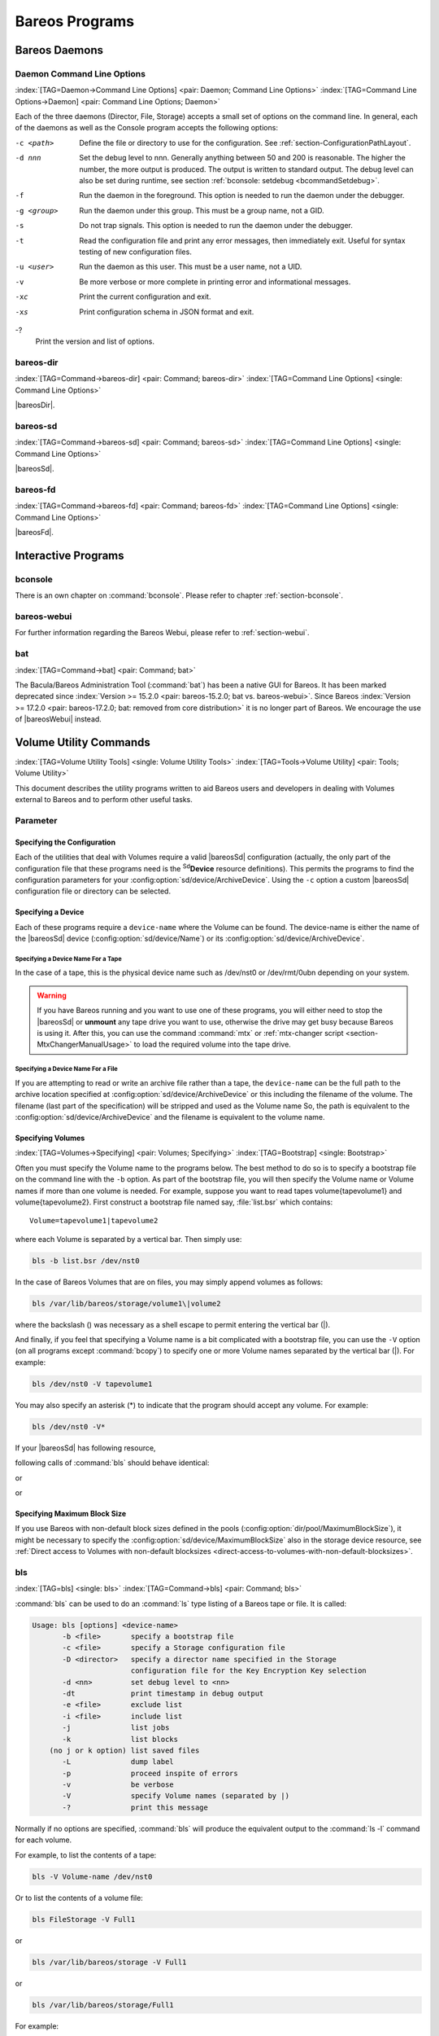 .. ATTENTION do not edit this file manually.
   It was automatically converted from the corresponding .tex file

.. _section-Utilities:

Bareos Programs
===============

Bareos Daemons
--------------

Daemon Command Line Options
~~~~~~~~~~~~~~~~~~~~~~~~~~~

:index:`[TAG=Daemon->Command Line Options] <pair: Daemon; Command Line Options>` :index:`[TAG=Command Line Options->Daemon] <pair: Command Line Options; Daemon>`

Each of the three daemons (Director, File, Storage) accepts a small set of options on the command line. In general, each of the daemons as well as the Console program accepts the following options:

-c <path>
   Define the file or directory to use for the configuration. See :ref:`section-ConfigurationPathLayout`.

-d nnn
   Set the debug level to nnn. Generally anything between 50 and 200 is reasonable. The higher the number, the more output is produced. The output is written to standard output. The debug level can also be set during runtime, see section :ref:`bconsole: setdebug <bcommandSetdebug>`.

-f
   Run the daemon in the foreground. This option is needed to run the daemon under the debugger.

-g <group>
   Run the daemon under this group. This must be a group name, not a GID.

-s
   Do not trap signals. This option is needed to run the daemon under the debugger.

-t
   Read the configuration file and print any error messages, then immediately exit. Useful for syntax testing of new configuration files.

-u <user>
   Run the daemon as this user. This must be a user name, not a UID.

-v
   Be more verbose or more complete in printing error and informational messages.

-xc
   Print the current configuration and exit.

-xs
   Print configuration schema in JSON format and exit.

-?
   Print the version and list of options.

.. _command-bareos-dir:

bareos-dir
~~~~~~~~~~

:index:`[TAG=Command->bareos-dir] <pair: Command; bareos-dir>` :index:`[TAG=Command Line Options] <single: Command Line Options>`

|bareosDir|.

.. _command-bareos-sd:

bareos-sd
~~~~~~~~~

:index:`[TAG=Command->bareos-sd] <pair: Command; bareos-sd>` :index:`[TAG=Command Line Options] <single: Command Line Options>`

|bareosSd|.

.. _command-bareos-fd:

bareos-fd
~~~~~~~~~

:index:`[TAG=Command->bareos-fd] <pair: Command; bareos-fd>` :index:`[TAG=Command Line Options] <single: Command Line Options>`

|bareosFd|.

Interactive Programs
--------------------

bconsole
~~~~~~~~

There is an own chapter on :command:`bconsole`. Please refer to chapter :ref:`section-bconsole`.

bareos-webui
~~~~~~~~~~~~

For further information regarding the Bareos Webui, please refer to :ref:`section-webui`.

bat
~~~

:index:`[TAG=Command->bat] <pair: Command; bat>` 

.. _bat:



The Bacula/Bareos Administration Tool (:command:`bat`) has been a native GUI for Bareos. It has been marked deprecated since :index:`Version >= 15.2.0 <pair: bareos-15.2.0; bat vs. bareos-webui>`. Since Bareos :index:`Version >= 17.2.0 <pair: bareos-17.2.0; bat: removed from core distribution>` it is no longer part of Bareos. We encourage the use of |bareosWebui| instead.

Volume Utility Commands
-----------------------

:index:`[TAG=Volume Utility Tools] <single: Volume Utility Tools>` :index:`[TAG=Tools->Volume Utility] <pair: Tools; Volume Utility>` 

.. _section-VolumeUtilityCommands:



This document describes the utility programs written to aid Bareos users and developers in dealing with Volumes external to Bareos and to perform other useful tasks.

Parameter
~~~~~~~~~

Specifying the Configuration
^^^^^^^^^^^^^^^^^^^^^^^^^^^^

Each of the utilities that deal with Volumes require a valid |bareosSd| configuration (actually, the only part of the configuration file that these programs need is the :sup:`Sd`\ :strong:`Device` resource definitions). This permits the programs to find the configuration parameters for your :config:option:`sd/device/ArchiveDevice`\ . Using the ``-c`` option a custom |bareosSd| configuration file or directory can be
selected.

Specifying a Device
^^^^^^^^^^^^^^^^^^^

Each of these programs require a ``device-name`` where the Volume can be found. The device-name is either the name of the |bareosSd| device (:config:option:`sd/device/Name`\ ) or its :config:option:`sd/device/ArchiveDevice`\ .

Specifying a Device Name For a Tape
'''''''''''''''''''''''''''''''''''

In the case of a tape, this is the physical device name such as /dev/nst0 or /dev/rmt/0ubn depending on your system.



.. warning::
   If you have Bareos running and you want to use
   one of these programs, you will either need to stop the |bareosSd|
   or :strong:`unmount` any tape drive you want to use,
   otherwise the drive may get busy because Bareos is using it.
   After this, you can use the command :command:`mtx` or :ref:`mtx-changer script <section-MtxChangerManualUsage>`
   to load the required volume into the tape drive.
   

Specifying a Device Name For a File
'''''''''''''''''''''''''''''''''''

If you are attempting to read or write an archive file rather than a tape, the ``device-name`` can be the full path to the archive location specified at :config:option:`sd/device/ArchiveDevice`\  or this including the filename of the volume. The filename (last part of the specification) will be stripped and used as the Volume name So, the path is equivalent to the :config:option:`sd/device/ArchiveDevice`\  and the filename is
equivalent to the volume name.

Specifying Volumes
^^^^^^^^^^^^^^^^^^

:index:`[TAG=Volumes->Specifying] <pair: Volumes; Specifying>` :index:`[TAG=Bootstrap] <single: Bootstrap>`

Often you must specify the Volume name to the programs below. The best method to do so is to specify a bootstrap file on the command line with the ``-b`` option. As part of the bootstrap file, you will then specify the Volume name or Volume names if more than one volume is needed. For example, suppose you want to read tapes \volume{tapevolume1} and \volume{tapevolume2}. First construct a bootstrap file named say, :file:`list.bsr` which
contains:



::

   Volume=tapevolume1|tapevolume2



where each Volume is separated by a vertical bar. Then simply use:

.. code-block:: sh

   bls -b list.bsr /dev/nst0

In the case of Bareos Volumes that are on files, you may simply append volumes as follows:

.. code-block:: sh

   bls /var/lib/bareos/storage/volume1\|volume2

where the backslash (\) was necessary as a shell escape to permit entering the vertical bar (|).

And finally, if you feel that specifying a Volume name is a bit complicated with a bootstrap file, you can use the ``-V`` option (on all programs except :command:`bcopy`) to specify one or more Volume names separated by the vertical bar (|). For example:

.. code-block:: sh

   bls /dev/nst0 -V tapevolume1

You may also specify an asterisk (*) to indicate that the program should accept any volume. For example:

.. code-block:: sh

   bls /dev/nst0 -V*

If your |bareosSd| has following resource,

.. code-block:: sh
   :caption: bareos-sd.d/device/FileStorage.conf

   Device {
     Name = FileStorage
     Archive Device = /var/lib/bareos/storage
     ...
   }

following calls of :command:`bls` should behave identical:

.. code-block:: sh
   :caption: bls using Storage Device Name

   bls FileStorage -V Full1

or

.. code-block:: sh
   :caption: bls using the Archive Device of a Storage Device

   bls /var/lib/bareos/storage -V Full1

or

.. code-block:: sh
   :caption: bls using the Archive Device of a Storage Device and volume name

   bls /var/lib/bareos/storage/Full1

Specifying Maximum Block Size
^^^^^^^^^^^^^^^^^^^^^^^^^^^^^

If you use Bareos with non-default block sizes defined in the pools (:config:option:`dir/pool/MaximumBlockSize`\ ), it might be necessary to specify the :config:option:`sd/device/MaximumBlockSize`\  also in the storage device resource, see :ref:`Direct access to Volumes with non-default blocksizes <direct-access-to-volumes-with-non-default-blocksizes>`.

bls
~~~

:index:`[TAG=bls] <single: bls>` :index:`[TAG=Command->bls] <pair: Command; bls>`

:command:`bls` can be used to do an :command:`ls` type listing of a Bareos tape or file. It is called:

.. code-block:: sh

   Usage: bls [options] <device-name>
          -b <file>       specify a bootstrap file
          -c <file>       specify a Storage configuration file
          -D <director>   specify a director name specified in the Storage
                          configuration file for the Key Encryption Key selection
          -d <nn>         set debug level to <nn>
          -dt             print timestamp in debug output
          -e <file>       exclude list
          -i <file>       include list
          -j              list jobs
          -k              list blocks
       (no j or k option) list saved files
          -L              dump label
          -p              proceed inspite of errors
          -v              be verbose
          -V              specify Volume names (separated by |)
          -?              print this message

Normally if no options are specified, :command:`bls` will produce the equivalent output to the :command:`ls -l` command for each volume.

For example, to list the contents of a tape:

.. code-block:: sh

   bls -V Volume-name /dev/nst0

Or to list the contents of a volume file:

.. code-block:: sh

   bls FileStorage -V Full1

or

.. code-block:: sh

   bls /var/lib/bareos/storage -V Full1

or

.. code-block:: sh

   bls /var/lib/bareos/storage/Full1

For example:

.. code-block:: sh

   <command>bls</command> <parameter>FileStorage -V Full1</parameter>
   bls: butil.c:282-0 Using device: "/var/lib/bareos/storage" for reading.
   12-Sep 18:30 bls JobId 0: Ready to read from volume "Full1" on device "FileStorage" (/var/lib/bareos/storage).
   bls JobId 1: -rwxr-xr-x   1 root     root            4614 2013-01-22 22:24:11  /usr/sbin/service
   bls JobId 1: -rwxr-xr-x   1 root     root           13992 2013-01-22 22:24:12  /usr/sbin/rtcwake
   bls JobId 1: -rwxr-xr-x   1 root     root            6243 2013-02-06 11:01:29  /usr/sbin/update-fonts-scale
   bls JobId 1: -rwxr-xr-x   1 root     root           43240 2013-01-22 22:24:10  /usr/sbin/grpck
   bls JobId 1: -rwxr-xr-x   1 root     root           16894 2013-01-22 22:24:11  /usr/sbin/update-rc.d
   bls JobId 1: -rwxr-xr-x   1 root     root            9480 2013-01-22 22:47:43  /usr/sbin/gss_clnt_send_err
   ...
   bls JobId 456: -rw-r-----   1 root     bareos          1008 2013-05-23 13:17:45  /etc/bareos/bareos-fd.conf
   bls JobId 456: drwxr-xr-x   2 root     root            4096 2013-07-04 17:40:21  /etc/bareos/
   12-Sep 18:30 bls JobId 0: End of Volume at file 0 on device "FileStorage" (/var/lib/bareos/storage), Volume "Full1"
   12-Sep 18:30 bls JobId 0: End of all volumes.
   2972 files found.

Show Detailed File Information
^^^^^^^^^^^^^^^^^^^^^^^^^^^^^^

To retrieve information, about how a file is stored on the volume, you can use :command:`bls` in verbose mode:

.. code-block:: sh

   <command>bls</command> <parameter>FileStorage -V TestVolume001 -v</parameter>
   bls: butil.c:273-0 Using device: "FileStorage" for reading.
   22-Jun 19:34 bls JobId 0: Ready to read from volume "TestVolume001" on device "Storage1" (/var/lib/bareos/storage).
   Volume Label Record: VolSessionId=1 VolSessionTime=1498152622 JobId=0 DataLen=168
   Begin Job Session Record: VolSessionId=1 VolSessionTime=1498152622 JobId=1 DataLen=169
   FileIndex=1 Stream=1  UATTR                     DataLen=129   | -rw-rw-r--   1 root     root               5 2017-06-22 19:30:21
                                                                 | /srv/data/test1.dat
   FileIndex=1 Stream=29 COMPRESSED                DataLen=25    | GZIP, level=9, version=1, length=13
   FileIndex=1 Stream=3  MD5                       DataLen=16    | 2Oj8otwPiW/Xy0ywAxuiSQ (base64)
   FileIndex=2 Stream=1  UATTR                     DataLen=123   | drwxrwxr-x   2 root     root            4096 2017-06-22 19:30:21
                                                                 | /srv/data/
   ...
   End Job Session Record: VolSessionId=1 VolSessionTime=1498152622 JobId=1
   DataLen=205
   22-Jun 19:34 bls JobId 0: End of Volume at file 0 on device "FileStorage" (/var/lib/bareos/storage), Volume "TestVolume001"
   22-Jun 19:34 bls JobId 0: End of all volumes.
   End of Physical Medium Record: VolSessionId=0 VolSessionTime=0 JobId=0 DataLen=0
   9 files and directories found.

For details about the Volume format, see \bareosDeveloperGuideStorageMediaOutputFormat.

Show Label Information
^^^^^^^^^^^^^^^^^^^^^^

:index:`[TAG=bls->Label] <pair: bls; Label>`

Using the ``-L`` the label information of a Volume is shown:

.. code-block:: sh
   :caption: bls: show volume label

   <command>bls</command> <parameter>-L /var/lib/bareos/storage/testvol</parameter>
   bls: butil.c:282-0 Using device: "/var/lib/bareos/storage" for reading.
   12-Sep 18:41 bls JobId 0: Ready to read from volume "testvol" on device "FileStorage" (/var/lib/bareos/storage).

   Volume Label:
   Id                : Bareos 0.9 mortal
   VerNo             : 10
   VolName           : File002
   PrevVolName       :
   VolFile           : 0
   LabelType         : VOL_LABEL
   LabelSize         : 147
   PoolName          : Default
   MediaType         : File
   PoolType          : Backup
   HostName          : debian6
   Date label written: 06-Mar-2013 17:21

Listing Jobs
^^^^^^^^^^^^

:index:`[TAG=Listing Jobs with bls] <single: Listing Jobs with bls>` :index:`[TAG=bls->Listing Jobs] <pair: bls; Listing Jobs>`

If you are listing a Volume to determine what Jobs to restore, normally the ``-j`` option provides you with most of what you will need as long as you don’t have multiple clients. For example:

.. code-block:: sh
   :caption: bls: list jobs

   <command>bls</command> <parameter>/var/lib/bareos/storage/testvol -j</parameter>
   bls: butil.c:282-0 Using device: "/var/lib/bareos/storage" for reading.
   12-Sep 18:33 bls JobId 0: Ready to read from volume "testvol" on device "FileStorage" (/var/lib/bareos/storage).
   Volume Record: File:blk=0:193 SessId=1 SessTime=1362582744 JobId=0 DataLen=158
   Begin Job Session Record: File:blk=0:64705 SessId=1 SessTime=1362582744 JobId=1
      Job=BackupClient1.2013-03-06_17.22.48_05 Date=06-Mar-2013 17:22:51 Level=F Type=B
   End Job Session Record: File:blk=0:6499290 SessId=1 SessTime=1362582744 JobId=1
      Date=06-Mar-2013 17:22:52 Level=F Type=B Files=162 Bytes=6,489,071 Errors=0 Status=T
   Begin Job Session Record: File:blk=0:6563802 SessId=2 SessTime=1362582744 JobId=2
      Job=BackupClient1.2013-03-06_23.05.00_02 Date=06-Mar-2013 23:05:02 Level=I Type=B
   End Job Session Record: File:blk=0:18832687 SessId=2 SessTime=1362582744 JobId=2
      Date=06-Mar-2013 23:05:02 Level=I Type=B Files=3 Bytes=12,323,791 Errors=0 Status=T
   ...
   Begin Job Session Record: File:blk=0:319219736 SessId=299 SessTime=1369307832 JobId=454
      Job=BackupClient1.2013-09-11_23.05.00_25 Date=11-Sep-2013 23:05:03 Level=I Type=B
   End Job Session Record: File:blk=0:319219736 SessId=299 SessTime=1369307832 JobId=454
      Date=11-Sep-2013 23:05:03 Level=I Type=B Files=0 Bytes=0 Errors=0 Status=T
   Begin Job Session Record: File:blk=0:319284248 SessId=301 SessTime=1369307832 JobId=456
      Job=BackupCatalog.2013-09-11_23.10.00_28 Date=11-Sep-2013 23:10:03 Level=F Type=B
   End Job Session Record: File:blk=0:320694269 SessId=301 SessTime=1369307832 JobId=456
      Date=11-Sep-2013 23:10:03 Level=F Type=B Files=12 Bytes=1,472,681 Errors=0 Status=T
   12-Sep 18:32 bls JobId 0: End of Volume at file 0 on device "FileStorage" (/var/lib/bareos/storage), Volume "testvol"
   12-Sep 18:32 bls JobId 0: End of all volumes.

Adding the ``-v`` option will display virtually all information that is available for each record.

Listing Blocks
^^^^^^^^^^^^^^

:index:`[TAG=Listing Blocks with bls] <single: Listing Blocks with bls>` :index:`[TAG=bls->Listing Blocks] <pair: bls; Listing Blocks>`

Normally, except for debugging purposes, you will not need to list Bareos blocks (the "primitive" unit of Bareos data on the Volume). However, you can do so with:

.. code-block:: sh

   <command>bls</command> <parameter>-k /tmp/File002</parameter>
   bls: butil.c:148 Using device: /tmp
   Block: 1 size=64512
   Block: 2 size=64512
   ...
   Block: 65 size=64512
   Block: 66 size=19195
   bls: Got EOF on device /tmp
   End of File on device

By adding the ``-v`` option, you can get more information, which can be useful in knowing what sessions were written to the volume:

.. code-block:: sh

   <command>bls</command> <parameter>-k -v /tmp/File002</parameter>
   Date label written: 2002-10-19 at 21:16
   Block: 1 blen=64512 First rec FI=VOL_LABEL SessId=1 SessTim=1035062102 Strm=0 rlen=147
   Block: 2 blen=64512 First rec FI=6 SessId=1 SessTim=1035062102 Strm=DATA rlen=4087
   Block: 3 blen=64512 First rec FI=12 SessId=1 SessTim=1035062102 Strm=DATA rlen=5902
   Block: 4 blen=64512 First rec FI=19 SessId=1 SessTim=1035062102 Strm=DATA rlen=28382
   ...
   Block: 65 blen=64512 First rec FI=83 SessId=1 SessTim=1035062102 Strm=DATA rlen=1873
   Block: 66 blen=19195 First rec FI=83 SessId=1 SessTim=1035062102 Strm=DATA rlen=2973
   bls: Got EOF on device /tmp
   End of File on device

Armed with the SessionId and the SessionTime, you can extract just about anything.

If you want to know even more, add a second ``-v`` to the command line to get a dump of every record in every block.

.. code-block:: sh

   <command>bls</command> <parameter>-k -vv /tmp/File002</parameter>
   bls: block.c:79 Dump block  80f8ad0: size=64512 BlkNum=1
                  Hdrcksum=b1bdfd6d cksum=b1bdfd6d
   bls: block.c:92    Rec: VId=1 VT=1035062102 FI=VOL_LABEL Strm=0 len=147 p=80f8b40
   bls: block.c:92    Rec: VId=1 VT=1035062102 FI=SOS_LABEL Strm=-7 len=122 p=80f8be7
   bls: block.c:92    Rec: VId=1 VT=1035062102 FI=1 Strm=UATTR len=86 p=80f8c75
   bls: block.c:92    Rec: VId=1 VT=1035062102 FI=2 Strm=UATTR len=90 p=80f8cdf
   bls: block.c:92    Rec: VId=1 VT=1035062102 FI=3 Strm=UATTR len=92 p=80f8d4d
   bls: block.c:92    Rec: VId=1 VT=1035062102 FI=3 Strm=DATA len=54 p=80f8dbd
   bls: block.c:92    Rec: VId=1 VT=1035062102 FI=3 Strm=MD5 len=16 p=80f8e07
   bls: block.c:92    Rec: VId=1 VT=1035062102 FI=4 Strm=UATTR len=98 p=80f8e2b
   bls: block.c:92    Rec: VId=1 VT=1035062102 FI=4 Strm=DATA len=16 p=80f8ea1
   bls: block.c:92    Rec: VId=1 VT=1035062102 FI=4 Strm=MD5 len=16 p=80f8ec5
   bls: block.c:92    Rec: VId=1 VT=1035062102 FI=5 Strm=UATTR len=96 p=80f8ee9
   bls: block.c:92    Rec: VId=1 VT=1035062102 FI=5 Strm=DATA len=1783 p=80f8f5d
   bls: block.c:92    Rec: VId=1 VT=1035062102 FI=5 Strm=MD5 len=16 p=80f9668
   bls: block.c:92    Rec: VId=1 VT=1035062102 FI=6 Strm=UATTR len=95 p=80f968c
   bls: block.c:92    Rec: VId=1 VT=1035062102 FI=6 Strm=DATA len=32768 p=80f96ff
   bls: block.c:92    Rec: VId=1 VT=1035062102 FI=6 Strm=DATA len=32768 p=8101713
   bls: block.c:79 Dump block  80f8ad0: size=64512 BlkNum=2
                  Hdrcksum=9acc1e7f cksum=9acc1e7f
   bls: block.c:92    Rec: VId=1 VT=1035062102 FI=6 Strm=contDATA len=4087 p=80f8b40
   bls: block.c:92    Rec: VId=1 VT=1035062102 FI=6 Strm=DATA len=31970 p=80f9b4b
   bls: block.c:92    Rec: VId=1 VT=1035062102 FI=6 Strm=MD5 len=16 p=8101841
   ...

bextract
~~~~~~~~

:index:`[TAG=bextract] <single: bextract>` :index:`[TAG=Command->bextract] <pair: Command; bextract>` :index:`[TAG=Disaster->Recovery->bextract] <triple: Disaster; Recovery; bextract>`

If you find yourself using :command:`bextract`, you probably have done something wrong. For example, if you are trying to recover a file but are having problems, please see the :ref:`section-RestoreCatalog` chapter.

Normally, you will restore files by running a Restore Job from the Console program. However, :command:`bextract` can be used to extract a single file or a list of files from a Bareos tape or file. In fact, :command:`bextract` can be a useful tool to restore files to an empty system assuming you are able to boot, you have statically linked :command:`bextract` and you have an appropriate bootstrap file.

Please note that some of the current limitations of :command:`bextract` are:

#. It cannot restore access control lists (ACL) that have been backed up along with the file data.

#. It cannot restore encrypted files.

#. The command line length is relatively limited, which means that you cannot enter a huge number of volumes. If you need to enter more volumes than the command line supports, please use a bootstrap file (see below).

#. Extracting files from a Windows backup on a Linux system will only extract the plain files, not the additional Windows file information. If you have to extract files from a Windows backup, you should use the Windows version of :command:`bextract`.

It is called:

.. code-block:: sh

   Usage: bextract <options> <bareos-archive-device-name> <directory-to-store-files>
          -b <file>       specify a bootstrap file
          -c <file>       specify a Storage configuration file
          -D <director>   specify a director name specified in the Storage
                          configuration file for the Key Encryption Key selection
          -d <nn>         set debug level to <nn>
          -dt             print timestamp in debug output
          -e <file>       exclude list
          -i <file>       include list
          -p              proceed inspite of I/O errors
          -v              verbose
          -V <volumes>    specify Volume names (separated by |)
          -?              print this message

where device-name is the Archive Device (raw device name or full filename) of the device to be read, and directory-to-store-files is a path prefix to prepend to all the files restored.



.. warning::
   On Windows systems, if you specify a prefix of say d:/tmp, any file that
   would have been restored to :file:`C:/My Documents` will be restored to :file:`D:/tmp/My Documents`.
   That is, the original drive specification will be
   stripped. If no prefix is specified, the file will be restored to the original
   drive.

Extracting with Include or Exclude Lists
^^^^^^^^^^^^^^^^^^^^^^^^^^^^^^^^^^^^^^^^

Using the -e option, you can specify a file containing a list of files to be excluded. Wildcards can be used in the exclusion list. This option will normally be used in conjunction with the -i option (see below). Both the -e and the -i options may be specified at the same time as the -b option. The bootstrap filters will be applied first, then the include list, then the exclude list.

Likewise, and probably more importantly, with the -i option, you can specify a file that contains a list (one file per line) of files and directories to include to be restored. The list must contain the full filename with the path. If you specify a path name only, all files and subdirectories of that path will be restored. If you specify a line containing only the filename (e.g. my-file.txt) it probably will not be extracted because you have not specified the full path.

For example, if the file include-list contains:



::

   /etc/bareos
   /usr/sbin



Then the command:

.. code-block:: sh

   bextract -i include-list -V Volume /dev/nst0 /tmp

will restore from the Bareos archive /dev/nst0 all files and directories in the backup from /etc/bareos and from /usr/sbin. The restored files will be placed in a file of the original name under the directory /tmp (i.e. /tmp/etc/bareos/... and /tmp/usr/sbin/...).

Extracting With a Bootstrap File
^^^^^^^^^^^^^^^^^^^^^^^^^^^^^^^^

The -b option is used to specify a bootstrap file containing the information needed to restore precisely the files you want. Specifying a bootstrap file is optional but recommended because it gives you the most control over which files will be restored. For more details on the bootstrap file, please see :ref:`Restoring Files with the Bootstrap File <BootstrapChapter>` chapter of this document. Note, you may also use a bootstrap file produced by the restore command. For example:

.. code-block:: sh

   bextract -b bootstrap-file /dev/nst0 /tmp

The bootstrap file allows detailed specification of what files you want restored (extracted). You may specify a bootstrap file and include and/or exclude files at the same time. The bootstrap conditions will first be applied, and then each file record seen will be compared to the include and exclude lists.

Extracting From Multiple Volumes
^^^^^^^^^^^^^^^^^^^^^^^^^^^^^^^^

If you wish to extract files that span several Volumes, you can specify the Volume names in the bootstrap file or you may specify the Volume names on the command line by separating them with a vertical bar. See the section above under the bls program entitled Listing Multiple Volumes for more information. The same techniques apply equally well to the bextract program or read the :ref:`Bootstrap <BootstrapChapter>` chapter of this document.

Extracting Under Windows
^^^^^^^^^^^^^^^^^^^^^^^^

:index:`[TAG=Windows->bextract] <pair: Windows; bextract>`



.. warning::
   If you use :command:`bextract` under Windows, the ordering of the parameters is essential.

To use :command:`bextract`, the Bareos Storage Daemon must be installed. As bextract works on tapes or disk volumes, these must be configured in the Storage Daemon configuration file, normally found at :file:`C:\\ProgrammData\\Bareos\\bareos-sd.conf`. However, it is not required to start the Bareos Storage Daemon. Normally, if the Storage Daemon would be able to run, :command:`bextract` would not be required.

After installing, :command:`bextract` can be called via command line:

.. code-block:: sh
   :caption: Call of bextract

   C:\Program Files\Bareos .\bextract.exe -c "C:\ProgrammData\Bareos\bareos-sd.conf" -V <Volume> <YourStorage> <YourDestination>

If you want to use exclude or include files you need to write them like you do on Linux. That means each path begins with a "/" and not with "yourdrive:/". You need to specify the parameter -e exclude.list as first parameter. For example:

.. code-block:: sh
   :caption: Example exclude.list

   /Program Files/Bareos/bareos-dir.exe
   /ProgramData/

.. code-block:: sh
   :caption: Call bextract with exclude list

   C:\Program Files\Bareos .\bextract.exe -e exclude.list -c "C:\ProgrammData\Bareos\bareos-sd.conf" -V <Volume> <YourStorage> <YourDestination>

bscan
~~~~~

:index:`[TAG=bscan] <single: bscan>` :index:`[TAG=Command->bscan] <pair: Command; bscan>`

If you find yourself using this program, you have probably done something wrong. For example, the best way to recover a lost or damaged Bareos database is to reload the database by using the bootstrap file that was written when you saved it (default Bareos-dir.conf file).

The bscan program can be used to re-create a database (catalog) records from the backup information written to one or more Volumes. This is normally needed only if one or more Volumes have been pruned or purged from your catalog so that the records on the Volume are no longer in the catalog, or for Volumes that you have archived. Note, if you scan in Volumes that were previously purged, you will be able to do restores from those Volumes. However, unless you modify the Job and File retention
times for the Jobs that were added by scanning, the next time you run any backup Job with the same name, the records will be pruned again. Since it takes a long time to scan Volumes this can be very frustrating.

With some care, :command:`bscan` can also be used to synchronize your existing catalog with a Volume. Although we have never seen a case of bscan damaging a catalog, since bscan modifies your catalog, we recommend that you do a simple ASCII backup of your database before running :command:`bscan` just to be sure. See :ref:`Compacting Your Database <CompactingMySQL>` for the details of making a copy of your database.

:command:`bscan` can also be useful in a disaster recovery situation, after the loss of a hard disk, if you do not have a valid bootstrap file for reloading your system, or if a Volume has been recycled but not overwritten, you can use :command:`bscan` to re-create your database, which can then be used to restore your system or a file to its previous state.

It is called:

.. code-block:: sh

   Usage: bscan [options] <Bareos-archive>
          -B <driver name>  specify the database driver name (default NULL) <postgresql|mysql|sqlite>
          -b bootstrap      specify a bootstrap file
          -c <file>         specify configuration file
          -d <nn>           set debug level to nn
          -dt               print timestamp in debug output
          -m                update media info in database
          -D <director>     specify a director name specified in the Storage
                            configuration file for the Key Encryption Key selection
          -n <name>         specify the database name (default Bareos)
          -u <user>         specify database user name (default Bareos)
          -P <password>     specify database password (default none)
          -h <host>         specify database host (default NULL)
          -t <port>         specify database port (default 0)
          -p                proceed inspite of I/O errors
          -r                list records
          -s                synchronize or store in database
          -S                show scan progress periodically
          -v                verbose
          -V <Volumes>      specify Volume names (separated by |)
          -w <dir>          specify working directory (default from conf file)
          -?                print this message

As Bareos supports loading its database backend dynamically you need to specify the right database driver to use using the -B option.

If you are using MySQL or PostgreSQL, there is no need to supply a working directory since in that case, bscan knows where the databases are. However, if you have provided security on your database, you may need to supply either the database name (-b option), the user name (-u option), and/or the password (-p) options.

NOTE: before :command:`bscan` can work, it needs at least a bare bones valid database. If your database exists but some records are missing because they were pruned, then you are all set. If your database was lost or destroyed, then you must first ensure that you have the SQL program running (MySQL or PostgreSQL), then you must create the Bareos database (normally named bareos), and you must create the Bareos tables. This is explained in :ref:`section-CreateDatabase`
chapter of the manual. Finally, before scanning into an empty database, you must start and stop the Director with the appropriate Bareos-dir.conf file so that it can create the Client and Storage records which are not stored on the Volumes. Without these records, scanning is unable to connect the Job records to the proper client.

Forgetting for the moment the extra complications of a full rebuild of your catalog, let’s suppose that you did a backup to Volumes "Vol001" and "Vol002", then sometime later all records of one or both those Volumes were pruned or purged from the database. By using bscan you can recreate the catalog entries for those Volumes and then use the restore command in the Console to restore whatever you want. A command something like:

.. code-block:: sh

   bscan -v -V Vol001|Vol002 /dev/nst0

will give you an idea of what is going to happen without changing your catalog. Of course, you may need to change the path to the Storage daemon’s conf file, the Volume name, and your tape (or disk) device name. This command must read the entire tape, so if it has a lot of data, it may take a long time, and thus you might want to immediately use the command listed below. Note, if you are writing to a disk file, replace the device name with the path to the directory that contains the Volumes.
This must correspond to the Archive Device in the conf file.

Then to actually write or store the records in the catalog, add the -s option as follows:

.. code-block:: sh

   bscan -s -m -v -V Vol001|Vol002 /dev/nst0

When writing to the database, if :command:`bscan` finds existing records, it will generally either update them if something is wrong or leave them alone. Thus if the Volumes you are scanning are all or partially in the catalog already, no harm will be done to that existing data. Any missing data will simply be added.

If you have multiple tapes, you should scan them with:

.. code-block:: sh

   bscan -s -m -v -V Vol001|Vol002|Vol003 /dev/nst0

Since there is a limit on the command line length (511 bytes) accepted by :command:`bscan`, if you have too many Volumes, you will need to manually create a bootstrap file. See the :ref:`Bootstrap <BootstrapChapter>` chapter of this manual for more details, in particular the section entitled :ref:`Bootstrap for bscan <bscanBootstrap>`. Basically, the .bsr file for the above example might look like:



::

   Volume=Vol001
   Volume=Vol002
   Volume=Vol003



Note: :command:`bscan` does not support supplying Volume names on the command line and at the same time in a bootstrap file. Please use only one or the other.

You should, always try to specify the tapes in the order they are written. If you do not, any Jobs that span a volume may not be fully or properly restored. However, bscan can handle scanning tapes that are not sequential. Any incomplete records at the end of the tape will simply be ignored in that case. If you are simply repairing an existing catalog, this may be OK, but if you are creating a new catalog from scratch, it will leave your database in an incorrect state. If you do not specify all
necessary Volumes on a single bscan command, bscan will not be able to correctly restore the records that span two volumes. In other words, it is much better to specify two or three volumes on a single bscan command (or in a .bsr file) rather than run bscan two or three times, each with a single volume.

Note, the restoration process using bscan is not identical to the original creation of the catalog data. This is because certain data such as Client records and other non-essential data such as volume reads, volume mounts, etc is not stored on the Volume, and thus is not restored by bscan. The results of bscanning are, however, perfectly valid, and will permit restoration of any or all the files in the catalog using the normal Bareos console commands. If you are starting with an empty catalog
and expecting bscan to reconstruct it, you may be a bit disappointed, but at a minimum, you must ensure that your Bareos-dir.conf file is the same as what it previously was – that is, it must contain all the appropriate Client resources so that they will be recreated in your new database before running bscan. Normally when the Director starts, it will recreate any missing Client records in the catalog. Another problem you will have is that even if the Volumes (Media records) are recreated in the
database, they will not have their autochanger status and slots properly set. As a result, you will need to repair that by using the :strong:`update slots` command. There may be other considerations as well. Rather than bscanning, you should always attempt to recover you previous catalog backup.

Using bscan to Compare a Volume to an existing Catalog
^^^^^^^^^^^^^^^^^^^^^^^^^^^^^^^^^^^^^^^^^^^^^^^^^^^^^^

:index:`[TAG=Catalog->Using bscan to Compare a Volume to an existing] <pair: Catalog; Using bscan to Compare a Volume to an existing>`

If you wish to compare the contents of a Volume to an existing catalog without changing the catalog, you can safely do so if and only if you do not specify either the -m or the -s options. However, the comparison routines are not as good or as thorough as they should be, so we don’t particularly recommend this mode other than for testing.

Using bscan to Recreate a Catalog from a Volume
^^^^^^^^^^^^^^^^^^^^^^^^^^^^^^^^^^^^^^^^^^^^^^^

:index:`[TAG=Catalog->Recreate Using bscan] <pair: Catalog; Recreate Using bscan>` :index:`[TAG=bscan->Recreate Catalog] <pair: bscan; Recreate Catalog>`

This is the mode for which bscan is most useful. You can either bscan into a freshly created catalog, or directly into your existing catalog (after having made an ASCII copy as described above). Normally, you should start with a freshly created catalog that contains no data.

Starting with a single Volume named TestVolume1, you run a command such as:

.. code-block:: sh

   bscan -V TestVolume1 -v -s -m /dev/nst0

If there is more than one volume, simply append it to the first one separating it with a vertical bar. You may need to precede the vertical bar with a forward slash escape the shell – e.g. TestVolume1|TestVolume2. The -v option was added for verbose output (this can be omitted if desired). The -s option that tells :command:`bscan` to store information in the database. The physical device name /dev/nst0 is specified after all the options.

For example, after having done a full backup of a directory, then two incrementals, I reinitialized the SQLite database as described above, and using the bootstrap.bsr file noted above, I entered the following command:

.. code-block:: sh

   bscan -b bootstrap.bsr -v -s /dev/nst0

which produced the following output:

.. code-block:: sh

   bscan: bscan.c:182 Using Database: Bareos, User: bacula
   bscan: bscan.c:673 Created Pool record for Pool: Default
   bscan: bscan.c:271 Pool type "Backup" is OK.
   bscan: bscan.c:632 Created Media record for Volume: TestVolume1
   bscan: bscan.c:298 Media type "DDS-4" is OK.
   bscan: bscan.c:307 VOL_LABEL: OK for Volume: TestVolume1
   bscan: bscan.c:693 Created Client record for Client: Rufus
   bscan: bscan.c:769 Created new JobId=1 record for original JobId=2
   bscan: bscan.c:717 Created FileSet record "Users Files"
   bscan: bscan.c:819 Updated Job termination record for new JobId=1
   bscan: bscan.c:905 Created JobMedia record JobId 1, MediaId 1
   bscan: Got EOF on device /dev/nst0
   bscan: bscan.c:693 Created Client record for Client: Rufus
   bscan: bscan.c:769 Created new JobId=2 record for original JobId=3
   bscan: bscan.c:708 Fileset "Users Files" already exists.
   bscan: bscan.c:819 Updated Job termination record for new JobId=2
   bscan: bscan.c:905 Created JobMedia record JobId 2, MediaId 1
   bscan: Got EOF on device /dev/nst0
   bscan: bscan.c:693 Created Client record for Client: Rufus
   bscan: bscan.c:769 Created new JobId=3 record for original JobId=4
   bscan: bscan.c:708 Fileset "Users Files" already exists.
   bscan: bscan.c:819 Updated Job termination record for new JobId=3
   bscan: bscan.c:905 Created JobMedia record JobId 3, MediaId 1
   bscan: Got EOF on device /dev/nst0
   bscan: bscan.c:652 Updated Media record at end of Volume: TestVolume1
   bscan: bscan.c:428 End of Volume. VolFiles=3 VolBlocks=57 VolBytes=10,027,437

The key points to note are that bscan prints a line when each major record is created. Due to the volume of output, it does not print a line for each file record unless you supply the -v option twice or more on the command line.

In the case of a Job record, the new JobId will not normally be the same as the original Jobid. For example, for the first JobId above, the new JobId is 1, but the original JobId is 2. This is nothing to be concerned about as it is the normal nature of databases. bscan will keep everything straight.

Although :command:`bscan` claims that it created a Client record for Client: Rufus three times, it was actually only created the first time. This is normal.

You will also notice that it read an end of file after each Job (Got EOF on device ...). Finally the last line gives the total statistics for the bscan.

If you had added a second -v option to the command line, Bareos would have been even more verbose, dumping virtually all the details of each Job record it encountered.

Now if you start Bareos and enter a :strong:`list jobs` command to the console program, you will get:

.. code-block:: sh
   :caption: list jobs

   +-------+----------+------------------+------+-----+----------+----------+---------+
   | JobId | Name     | StartTime        | Type | Lvl | JobFiles | JobBytes | JobStat |
   +-------+----------+------------------+------+-----+----------+----------+---------+
   | 1     | usersave | 2002-10-07 14:59 | B    | F   | 84       | 4180207  | T       |
   | 2     | usersave | 2002-10-07 15:00 | B    | I   | 15       | 2170314  | T       |
   | 3     | usersave | 2002-10-07 15:01 | B    | I   | 33       | 3662184  | T       |
   +-------+----------+------------------+------+-----+----------+----------+---------+

which corresponds virtually identically with what the database contained before it was re-initialized and restored with bscan. All the Jobs and Files found on the tape are restored including most of the Media record. The Volume (Media) records restored will be marked as Full so that they cannot be rewritten without operator intervention.

It should be noted that :command:`bscan` cannot restore a database to the exact condition it was in previously because a lot of the less important information contained in the database is not saved to the tape. Nevertheless, the reconstruction is sufficiently complete, that you can run restore against it and get valid results.

An interesting aspect of restoring a catalog backup using :command:`bscan` is that the backup was made while Bareos was running and writing to a tape. At the point the backup of the catalog is made, the tape Bareos is writing to will have say 10 files on it, but after the catalog backup is made, there will be 11 files on the tape Bareos is writing. This there is a difference between what is contained in the backed up catalog and what is actually on the tape. If after restoring a
catalog, you attempt to write on the same tape that was used to backup the catalog, Bareos will detect the difference in the number of files registered in the catalog compared to what is on the tape, and will mark the tape in error.

There are two solutions to this problem. The first is possibly the simplest and is to mark the volume as Used before doing any backups. The second is to manually correct the number of files listed in the Media record of the catalog. This procedure is documented elsewhere in the manual and involves using the :strong:`update volume` command in :command:`bconsole`.

Using bscan to Correct the Volume File Count
^^^^^^^^^^^^^^^^^^^^^^^^^^^^^^^^^^^^^^^^^^^^

:index:`[TAG=bscan->Correct Volume File Count] <pair: bscan; Correct Volume File Count>` :index:`[TAG=Volume->File Count] <pair: Volume; File Count>`

If the Storage daemon crashes during a backup Job, the catalog will not be properly updated for the Volume being used at the time of the crash. This means that the Storage daemon will have written say 20 files on the tape, but the catalog record for the Volume indicates only 19 files.

Bareos refuses to write on a tape that contains a different number of files from what is in the catalog. To correct this situation, you may run a bscan with the -m option (but without the -s option) to update only the final Media record for the Volumes read.

After bscan
^^^^^^^^^^^

:index:`[TAG=bscan->after] <pair: bscan; after>`

If you use bscan to enter the contents of the Volume into an existing catalog, you should be aware that the records you entered may be immediately pruned during the next job, particularly if the Volume is very old or had been previously purged. To avoid this, after running bscan, you can manually set the volume status (VolStatus) to Read-Only by using the update command in the catalog. This will allow you to restore from the volume without having it immediately purged. When you have restored and
backed up the data, you can reset the VolStatus to Used and the Volume will be purged from the catalog.

bcopy
~~~~~

:index:`[TAG=bcopy] <single: bcopy>` :index:`[TAG=Command->bcopy] <pair: Command; bcopy>`

The :command:`bcopy` program can be used to copy one Bareos archive file to another. For example, you may copy a tape to a file, a file to a tape, a file to a file, or a tape to a tape. For tape to tape, you will need two tape drives. In the process of making the copy, no record of the information written to the new Volume is stored in the catalog. This means that the new Volume, though it contains valid backup data, cannot be accessed directly from existing catalog entries. If you
wish to be able to use the Volume with the Console restore command, for example, you must first bscan the new Volume into the catalog.

.. code-block:: sh

   Usage: bcopy [-d debug_level] <input-archive> <output-archive>
          -b bootstrap    specify a bootstrap file
          -c <file>       specify configuration file
          -D <director>   specify a director name specified in the Storage
                          configuration file for the Key Encryption Key selection
          -dnn            set debug level to nn
          -dt             print timestamp in debug output
          -i              specify input Volume names (separated by |)
          -o              specify output Volume names (separated by |)
          -p              proceed inspite of I/O errors
          -v              verbose
          -w dir          specify working directory (default /tmp)
          -?              print this message

By using a bootstrap file, you can copy parts of a Bareos archive file to another archive.

One of the objectives of this program is to be able to recover as much data as possible from a damaged tape. However, the current version does not yet have this feature.

As this is a new program, any feedback on its use would be appreciated. In addition, I only have a single tape drive, so I have never been able to test this program with two tape drives.

btape
~~~~~

:index:`[TAG=btape] <single: btape>` :index:`[TAG=Command->btape] <pair: Command; btape>`

This program permits a number of elementary tape operations via a tty command interface. It works only with tapes and not with other kinds of Bareos storage media (DVD, File, ...). The test command, described below, can be very useful for testing older tape drive compatibility problems. Aside from initial testing of tape drive compatibility with Bareos, btape will be mostly used by developers writing new tape drivers.

btape can be dangerous to use with existing Bareos tapes because it will relabel a tape or write on the tape if so requested regardless that the tape may contain valuable data, so please be careful and use it only on blank tapes.

To work properly, :command:`btape` needs to read the Storage daemon’s configuration file.

The physical device name must be specified on the command line, and this same device name must be present in the Storage daemon’s configuration file read by :command:`btape`.

.. code-block:: sh

   Usage: btape <options> <device_name>
          -b <file>     specify bootstrap file
          -c <file>     set configuration file to file
          -D <director> specify a director name specified in the Storage
                        configuration file for the Key Encryption Key selection
          -d <nn>       set debug level to nn
          -dt           print timestamp in debug output
          -p            proceed inspite of I/O errors
          -s            turn off signals
          -v            be verbose
          -?            print this message.

Using btape to Verify your Tape Drive
^^^^^^^^^^^^^^^^^^^^^^^^^^^^^^^^^^^^^

:index:`[TAG=Drive->Verify using btape] <pair: Drive; Verify using btape>`

An important reason for this program is to ensure that a Storage daemon configuration file is defined so that Bareos will correctly read and write tapes.

It is highly recommended that you run the test command before running your first Bareos job to ensure that the parameters you have defined for your storage device (tape drive) will permit Bareos to function properly. You only need to mount a blank tape, enter the command, and the output should be reasonably self explanatory. Please see the :ref:`Tape Testing <TapeTestingChapter>` Chapter of this manual for the details.

btape Commands
^^^^^^^^^^^^^^

The full list of commands are:

.. code-block:: sh
   :caption: btape commands

     Command    Description
     =======    ===========
     autochanger test autochanger
     bsf        backspace file
     bsr        backspace record
     cap        list device capabilities
     clear      clear tape errors
     eod        go to end of Bareos data for append
     eom        go to the physical end of medium
     fill       fill tape, write onto second volume
     unfill     read filled tape
     fsf        forward space a file
     fsr        forward space a record
     help       print this command
     label      write a Bareos label to the tape
     load       load a tape
     quit       quit btape
     rawfill    use write() to fill tape
     readlabel  read and print the Bareos tape label
     rectest    test record handling functions
     rewind     rewind the tape
     scan       read() tape block by block to EOT and report
     scanblocks Bareos read block by block to EOT and report
     speed      report drive speed
     status     print tape status
     test       General test Bareos tape functions
     weof       write an EOF on the tape
     wr         write a single Bareos block
     rr         read a single record
     qfill      quick fill command

The most useful commands are:

-  test – test writing records and EOF marks and reading them back.

-  fill – completely fill a volume with records, then write a few records on a second volume, and finally, both volumes will be read back. This command writes blocks containing random data, so your drive will not be able to compress the data, and thus it is a good test of the real physical capacity of your tapes.

-  readlabel – read and dump the label on a Bareos tape.

-  cap – list the device capabilities and status.

The readlabel command can be used to display the details of a Bareos tape label. This can be useful if the physical tape label was lost or damaged.

In the event that you want to relabel a Bareos volume, you can simply use the label command which will write over any existing label. However, please note for labeling tapes, we recommend that you use the label command in the Console program since it will never overwrite a valid Bareos tape.

.. _section-btapespeed:

Testing your Tape Drive
'''''''''''''''''''''''

To determine the best configuration of your tape drive, you can run the new ``speed`` command available in the ``btape`` program.

This command can have the following arguments:

-  Specify the :config:option:`sd/device/MaximumFileSize`\  for this test. This counter is in GB.

-  Specify the number of file to be written. The amount of data should be greater than your memory (file_size :math:`*` nb_file).

-  This flag permits to skip tests with constant data.

-  This flag permits to skip tests with random data.

-  This flag permits to skip tests with raw access.

-  This flag permits to skip tests with Bareos block access.

.. code-block:: sh
   :caption: btape speed

   *speed file_size=3 skip_raw
   btape.c:1078 Test with zero data and Bareos block structure.
   btape.c:956 Begin writing 3 files of 3.221 GB with blocks of 129024 bytes.
   ++++++++++++++++++++++++++++++++++++++++++
   btape.c:604 Wrote 1 EOF to "Drive-0" (/dev/nst0)
   btape.c:406 Volume bytes=3.221 GB. Write rate = 44.128 MB/s
   ...
   btape.c:383 Total Volume bytes=9.664 GB. Total Write rate = 43.531 MB/s

   btape.c:1090 Test with random data, should give the minimum throughput.
   btape.c:956 Begin writing 3 files of 3.221 GB with blocks of 129024 bytes.
   +++++++++++++++++++++++++++++++++++++++++++
   btape.c:604 Wrote 1 EOF to "Drive-0" (/dev/nst0)
   btape.c:406 Volume bytes=3.221 GB. Write rate = 7.271 MB/s
   +++++++++++++++++++++++++++++++++++++++++++
   ...
   btape.c:383 Total Volume bytes=9.664 GB. Total Write rate = 7.365 MB/s

When using compression, the random test will give your the minimum throughput of your drive . The test using constant string will give you the maximum speed of your hardware chain. (cpu, memory, scsi card, cable, drive, tape).

You can change the block size in the Storage Daemon configuration file.

bscrypto
~~~~~~~~

:index:`[TAG=bscrypto] <single: bscrypto>` :index:`[TAG=Command->bscrypto] <pair: Command; bscrypto>`

:command:`bscrypto` is used in the process of encrypting tapes (see also :ref:`LTOHardwareEncryptionGeneral`). The |bareosSd| and the btools (:command:`bls`, :command:`bextract`, :command:`bscan`, :command:`btape`, :command:`bextract`) will use a so called |bareosSd| plugin to perform the setting and clearing of the encryption keys. To bootstrap the encryption support and for
populating things like the crypto cache with encryption keys of volumes that you want to scan, you need to use the bscrypto tool. The bscrypto tool has the following capabilities:

-  Generate a new passphrase

   -  | to be used as a so called Key Encryption Key (KEK) for wrapping a passphrase using RFC3394 key wrapping with aes-wrap
      | - or -

   -  for usage as a clear text encryption key loaded into the tape drive.

-  Base64-encode a key if requested

-  Generate a wrapped passphrase which performs the following steps:

   -  generate a semi random clear text passphrase

   -  wrap the passphrase using the Key Encryption Key using RFC3394

   -  base64-encode the wrapped key (as the wrapped key is binary, we always need to base64-encode it in order to be able to pass the data as part of the director to storage daemon protocol

-  | show the content of a wrapped or unwrapped keyfile.
   | This can be used to reveal the content of the passphrase when a passphrase is stored in the database and you have the urge to change the Key Encryption Key. Normally it is unwise to change the Key Encryption Key, as this means that you have to redo all your stored encryption keys, as they are stored in the database wrapped using the Key Encryption Key available in the config during the label phase of the volume.

-  Clear the crypto cache on the machine running the bareos-sd, which keeps a cache of used encryption keys, which can be used when the bareos-sd is restarted without the need to connect to the bareos-dir to retrieve the encryption keys.

-  Set the encryption key of the drive

-  Clear the encryption key of the drive

-  Show the encryption status of the drive

-  Show the encryption status of the next block (e.g. volume)

-  Populate the crypto cache with data

Other Programs
--------------

The following programs are general utility programs and in general do not need a configuration file nor a device name.

bsmtp
~~~~~

:index:`[TAG=bsmtp] <single: bsmtp>` :index:`[TAG=Command->bsmtp] <pair: Command; bsmtp>`

:command:`bsmtp` is a simple mail transport program that permits more flexibility than the standard mail programs typically found on Unix systems. It can even be used on Windows machines.

It is called:

.. code-block:: sh
   :caption: bsmtp

   Usage: bsmtp [-f from] [-h mailhost] [-s subject] [-c copy] [recipient ...]
          -4          forces bsmtp to use IPv4 addresses only.
          -6          forces bsmtp to use IPv6 addresses only.
          -8          set charset to UTF-8
          -a          use any ip protocol for address resolution
          -c          set the Cc: field
          -d <nn>     set debug level to <nn>
          -dt         print a timestamp in debug output
          -f          set the From: field
          -h          use mailhost:port as the SMTP server
          -s          set the Subject: field
          -r          set the Reply-To: field
          -l          set the maximum number of lines to send (default: unlimited)
          -?          print this message.

If the -f option is not specified, :command:`bsmtp` will use your userid. If the option -h is not specified :command:`bsmtp` will use the value in the environment variable bsmtpSERVER or if there is none localhost. By default port 25 is used.

If a line count limit is set with the -l option, :command:`bsmtp` will not send an email with a body text exceeding that number of lines. This is especially useful for large restore job reports where the list of files restored might produce very long mails your mail-server would refuse or crash. However, be aware that you will probably suppress the job report and any error messages unless you check the log file written by the Director (see the messages resource in this manual for
details).

recipients is a space separated list of email recipients.

The body of the email message is read from standard input.

An example of the use of :command:`bsmtp` would be to put the following statement in the :ref:`Messages resource <MessagesChapter>` of your |bareosDir| configuration.

.. code-block:: sh
   :caption: bsmtp in Message resource

   Mail Command     = "bsmtp -h mail.example.com -f \"\(Bareos\) %r\" -s \"Bareos: %t %e of %c %l\" %r"
   Operator Command = "bsmtp -h mail.example.com -f \"\(Bareos\) %r\" -s \"Bareos: Intervention needed for %j\" %r"

You have to replace mail.example.com with the fully qualified name of your SMTP (email) server, which normally listens on port 25. For more details on the substitution characters (e.g. %r) used in the above line, please see the documentation of the :ref:`MailCommand in the Messages Resource <mailcommand>` chapter of this manual.

It is HIGHLY recommended that you test one or two cases by hand to make sure that the mailhost that you specified is correct and that it will accept your email requests. Since bsmtp always uses a TCP connection rather than writing in the spool file, you may find that your from address is being rejected because it does not contain a valid domain, or because your message is caught in your spam filtering rules. Generally, you should specify a fully qualified domain name in the from field, and
depending on whether your bsmtp gateway is Exim or Sendmail, you may need to modify the syntax of the from part of the message. Please test.

When running :command:`bsmtp` by hand, you will need to terminate the message by entering a ctrl-d in column 1 of the last line.

If you are getting incorrect dates (e.g. 1970) and you are running with a non-English language setting, you might try adding a :command:`LANG=C` immediately before the :command:`bsmtp` call.

In general, :command:`bsmtp` attempts to cleanup email addresses that you specify in the from, copy, mailhost, and recipient fields, by adding the necessary < and > characters around the address part. However, if you include a display-name (see RFC 5332), some SMTP servers such as Exchange may not accept the message if the display-name is also included in < and >. As mentioned above, you must test, and if you run into this situation, you may manually add the < and > to the Bareos
:config:option:`dir/messages/MailCommand`\  or :config:option:`dir/messages/OperatorCommand`\  and when :command:`bsmtp` is formatting an address if it already contains a < or > character, it will leave the address unchanged.

bareos-dbcheck
~~~~~~~~~~~~~~



.. _dbcheck:

 :index:`[TAG=bareos-dbcheck] <single: bareos-dbcheck>` :index:`[TAG=Command->bareos-dbcheck] <pair: Command; bareos-dbcheck>` :index:`[TAG=Catalog->database check] <pair: Catalog; database check>`

:command:`bareos-dbcheck` is a simple program that will search for logical inconsistencies in the Bareos tables in your database, and optionally fix them. It is a database maintenance routine, in the sense that it can detect and remove unused rows, but it is not a database repair routine. To repair a database, see the tools furnished by the database vendor. Normally :command:`bareos-dbcheck` should never need to be run, but if Bareos has crashed or you have a lot of
Clients, Pools, or Jobs that you have removed, it could be useful.

:command:`bareos-dbcheck` is best started as the same user, as the |bareosDir| is running, normally **bareos**. If you are **root** on Linux, use the following command to switch to user **bareos**:

.. code-block:: sh
   :caption: Substitute user to bareos

   su -s /bin/bash - bareos

If not, problems of reading the Bareos configuration or accessing the database can arise.

:command:`bareos-dbcheck` supports following command line options:

.. code-block:: sh

   Usage: bareos-dbcheck [-c config ] [-B] [-C catalog name] [-d debug level] [-D driver name] <working-directory> <bareos-database> <user> <password> [<dbhost>] [<dbport>]
          -b                batch mode
          -C                catalog name in the director conf file
          -c                Director configuration filename or configuration directory (e.g. /etc/bareos)
          -B                print catalog configuration and exit
          -d <nn>           set debug level to <nn>
          -dt               print a timestamp in debug output
          -D <driver name>  specify the database driver name (default NULL) <postgresql|mysql|sqlite>
          -f                fix inconsistencies
          -v                verbose
          -?                print this message

When using the default configuration paths, it is not necessary to specify any options. Optionally, as Bareos supports loading its database backend dynamically you may specify the right database driver to use using the ``-D`` option.

If the ``-B`` option is specified, :command:`bareos-dbcheck` will print out catalog information in a simple text based format:

.. code-block:: sh

   # <input>bareos-dbcheck -B</input>
   catalog=MyCatalog
   db_type=SQLite
   db_name=bareos
   db_driver=
   db_user=bareos
   db_password=
   db_address=
   db_port=0
   db_socket=

If the ``-c`` option is given with the |bareosDir| configuration, there is no need to enter any of the command line arguments, in particular the working directory as :command:`bareos-dbcheck` will read them from the file.

If the ``-f`` option is specified, :command:`bareos-dbcheck` will repair (fix) the inconsistencies it finds. Otherwise, it will report only.

If the ``-b`` option is specified, :command:`bareos-dbcheck` will run in batch mode, and it will proceed to examine and fix (if ``-f`` is set) all programmed inconsistency checks. If the ``-b`` option is not specified, :command:`bareos-dbcheck` will enter interactive mode and prompt with the following:

.. code-block:: sh

   Hello, this is the database check/correct program.
   Modify database is off. Verbose is off.
   Please select the function you want to perform.
        1) Toggle modify database flag
        2) Toggle verbose flag
        3) Repair bad Filename records
        4) Repair bad Path records
        5) Eliminate duplicate Filename records
        6) Eliminate duplicate Path records
        7) Eliminate orphaned Jobmedia records
        8) Eliminate orphaned File records
        9) Eliminate orphaned Path records
       10) Eliminate orphaned Filename records
       11) Eliminate orphaned FileSet records
       12) Eliminate orphaned Client records
       13) Eliminate orphaned Job records
       14) Eliminate all Admin records
       15) Eliminate all Restore records
       16) All (3-15)
       17) Quit
   Select function number:

By entering 1 or 2, you can toggle the modify database flag (``-f`` option) and the verbose flag (``-v``). It can be helpful and reassuring to turn off the modify database flag, then select one or more of the consistency checks (items 3 through 13) to see what will be done, then toggle the modify flag on and re-run the check.

Since Bareos :index:`Version >= 16.2.5 <pair: bareos-16.2.5; bareos-dbcheck -b -v>`, when running :command:`bareos-dbcheck` with ``-b`` and ``-v``, it will not interactively ask if results should be printed or not. Instead, it does not print any detail results.

The inconsistencies examined are the following:

-  Duplicate Filename records. This can happen if you accidentally run two copies of Bareos at the same time, and they are both adding filenames simultaneously. It is a rare occurrence, but will create an inconsistent database. If this is the case, you will receive error messages during Jobs warning of duplicate database records. If you are not getting these error messages, there is no reason to run this check.

-  Repair bad Filename records. This checks and corrects filenames that have a trailing slash. They should not.

-  Repair bad Path records. This checks and corrects path names that do not have a trailing slash. They should.

-  Duplicate Path records. This can happen if you accidentally run two copies of Bareos at the same time, and they are both adding filenames simultaneously. It is a rare occurrence, but will create an inconsistent database. See the item above for why this occurs and how you know it is happening.

-  Orphaned JobMedia records. This happens when a Job record is deleted (perhaps by a user issued SQL statement), but the corresponding JobMedia record (one for each Volume used in the Job) was not deleted. Normally, this should not happen, and even if it does, these records generally do not take much space in your database. However, by running this check, you can eliminate any such orphans.

-  Orphaned File records. This happens when a Job record is deleted (perhaps by a user issued SQL statement), but the corresponding File record (one for each Volume used in the Job) was not deleted. Note, searching for these records can be very time consuming (i.e. it may take hours) for a large database. Normally this should not happen as Bareos takes care to prevent it. Just the same, this check can remove any orphaned File records. It is recommended that you run this once a year since
   orphaned File records can take a large amount of space in your database. You might want to ensure that you have indexes on JobId, FilenameId, and PathId for the File table in your catalog before running this command.

-  Orphaned Path records. This condition happens any time a directory is deleted from your system and all associated Job records have been purged. During standard purging (or pruning) of Job records, Bareos does not check for orphaned Path records. As a consequence, over a period of time, old unused Path records will tend to accumulate and use space in your database. This check will eliminate them. It is recommended that you run this check at least once a year.

-  Orphaned Filename records. This condition happens any time a file is deleted from your system and all associated Job records have been purged. This can happen quite frequently as there are quite a large number of files that are created and then deleted. In addition, if you do a system update or delete an entire directory, there can be a very large number of Filename records that remain in the catalog but are no longer used.

   During standard purging (or pruning) of Job records, Bareos does not check for orphaned Filename records. As a consequence, over a period of time, old unused Filename records will accumulate and use space in your database. This check will eliminate them. It is strongly recommended that you run this check at least once a year, and for large database (more than 200 Megabytes), it is probably better to run this once every 6 months.

-  Orphaned Client records. These records can remain in the database long after you have removed a client.

-  Orphaned Job records. If no client is defined for a job or you do not run a job for a long time, you can accumulate old job records. This option allow you to remove jobs that are not attached to any client (and thus useless).

-  All Admin records. This command will remove all Admin records, regardless of their age.

-  All Restore records. This command will remove all Restore records, regardless of their age.

If you are using MySQL, :command:`bareos-dbcheck` in interactive mode will ask you if you want to create temporary indexes to speed up orphaned Path and Filename elimination. In batch mode (``-b``) the temporary indexes will be created without asking.

If you are using bvfs (e.g. used by :ref:`bareos-webui <section-webui>`), don’t eliminate orphaned path, else you will have to rebuild \variable{brestore_pathvisibility} and \variable{brestore_pathhierarchy} indexes.

Normally you should never need to run :command:`bareos-dbcheck` in spite of the recommendations given above, which are given so that users don’t waste their time running :command:`bareos-dbcheck` too often.

bregex
~~~~~~

:index:`[TAG=bregex] <single: bregex>` :index:`[TAG=Command->bregex] <pair: Command; bregex>`

:command:`bregex` is a simple program that will allow you to test regular expressions against a file of data. This can be useful because the regex libraries on most systems differ, and in addition, regex expressions can be complicated.

To run it, use:

::

   Usage: bregex [-d debug_level] -f <data-file>
          -f          specify file of data to be matched
          -l          suppress line numbers
          -n          print lines that do not match
          -?          print this message.

The <data-file> is a filename that contains lines of data to be matched (or not) against one or more patterns. When the program is run, it will prompt you for a regular expression pattern, then apply it one line at a time against the data in the file. Each line that matches will be printed preceded by its line number. You will then be prompted again for another pattern.

Enter an empty line for a pattern to terminate the program. You can print only lines that do not match by using the -n option, and you can suppress printing of line numbers with the -l option.

This program can be useful for testing regex expressions to be applied against a list of filenames.

bwild
~~~~~

:index:`[TAG=bwild] <single: bwild>` :index:`[TAG=Command->bwild] <pair: Command; bwild>`

:command:`bwild` is a simple program that will allow you to test wild-card expressions against a file of data.

To run it, use:

::

   Usage: bwild [-d debug_level] -f <data-file>
          -f          specify file of data to be matched
          -l          suppress line numbers
          -n          print lines that do not match
          -?          print this message.

The <data-file> is a filename that contains lines of data to be matched (or not) against one or more patterns. When the program is run, it will prompt you for a wild-card pattern, then apply it one line at a time against the data in the file. Each line that matches will be printed preceded by its line number. You will then be prompted again for another pattern.

Enter an empty line for a pattern to terminate the program. You can print only lines that do not match by using the -n option, and you can suppress printing of line numbers with the -l option.

This program can be useful for testing wild expressions to be applied against a list of filenames.

bpluginfo
~~~~~~~~~

:index:`[TAG=bpluginfo] <single: bpluginfo>` :index:`[TAG=Command->bpluginfo] <pair: Command; bpluginfo>`

The main purpose of bpluginfo is to display different information about Bareos plugin. You can use it to check a plugin name, author, license and short description. You can use -f option to display API implemented by the plugin. Some plugins may require additional ’-a’ option for val- idating a Bareos Daemons API. In most cases it is not required.

